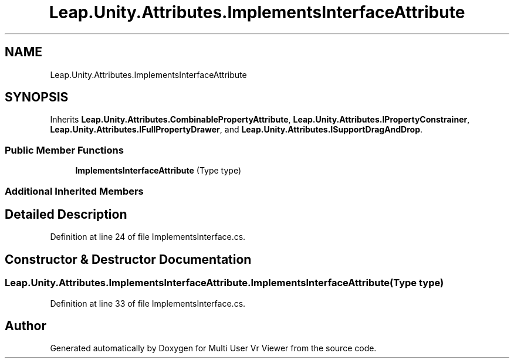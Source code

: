 .TH "Leap.Unity.Attributes.ImplementsInterfaceAttribute" 3 "Sat Jul 20 2019" "Version https://github.com/Saurabhbagh/Multi-User-VR-Viewer--10th-July/" "Multi User Vr Viewer" \" -*- nroff -*-
.ad l
.nh
.SH NAME
Leap.Unity.Attributes.ImplementsInterfaceAttribute
.SH SYNOPSIS
.br
.PP
.PP
Inherits \fBLeap\&.Unity\&.Attributes\&.CombinablePropertyAttribute\fP, \fBLeap\&.Unity\&.Attributes\&.IPropertyConstrainer\fP, \fBLeap\&.Unity\&.Attributes\&.IFullPropertyDrawer\fP, and \fBLeap\&.Unity\&.Attributes\&.ISupportDragAndDrop\fP\&.
.SS "Public Member Functions"

.in +1c
.ti -1c
.RI "\fBImplementsInterfaceAttribute\fP (Type type)"
.br
.in -1c
.SS "Additional Inherited Members"
.SH "Detailed Description"
.PP 
Definition at line 24 of file ImplementsInterface\&.cs\&.
.SH "Constructor & Destructor Documentation"
.PP 
.SS "Leap\&.Unity\&.Attributes\&.ImplementsInterfaceAttribute\&.ImplementsInterfaceAttribute (Type type)"

.PP
Definition at line 33 of file ImplementsInterface\&.cs\&.

.SH "Author"
.PP 
Generated automatically by Doxygen for Multi User Vr Viewer from the source code\&.
